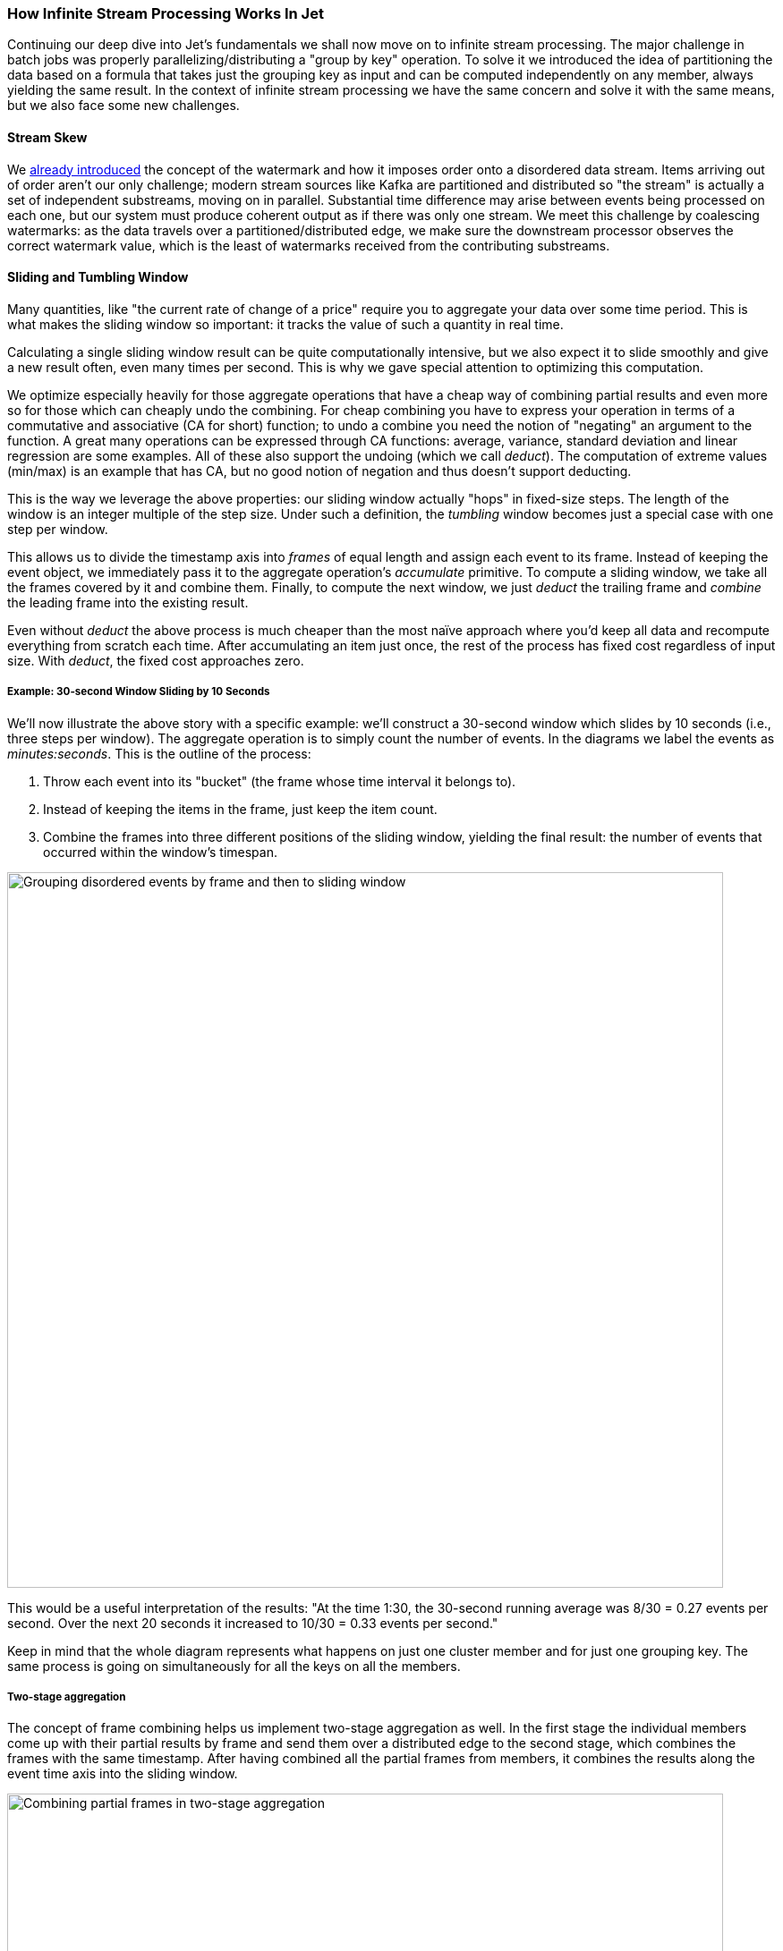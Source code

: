 
=== How Infinite Stream Processing Works In Jet

Continuing our deep dive into Jet's fundamentals we shall now move on to
infinite stream processing. The major challenge in batch jobs was
properly parallelizing/distributing a "group by key" operation. To solve
it we introduced the idea of partitioning the data based on a formula
that takes just the grouping key as input and can be computed
independently on any member, always yielding the same result. In the
context of infinite stream processing we have the same concern and solve
it with the same means, but we also face some new challenges.

==== Stream Skew

We
<<time-ordering, already introduced>>
the concept of the watermark and how it imposes
order onto a disordered data stream. Items arriving out of order aren't
our only challenge; modern stream sources like Kafka are partitioned and
distributed so "the stream" is actually a set of independent substreams,
moving on in parallel. Substantial time difference may arise between
events being processed on each one, but our system must produce coherent
output as if there was only one stream. We meet this challenge by
coalescing watermarks: as the data travels over a partitioned/distributed
edge, we make sure the downstream processor observes the correct watermark
value, which is the least of watermarks received from the contributing
substreams.

==== Sliding and Tumbling Window

Many quantities, like "the current rate of change of a price" require you
to aggregate your data over some time period. This is what makes the
sliding window so important: it tracks the value of such a quantity in
real time.

Calculating a single sliding window result can be quite computationally
intensive, but we also expect it to slide smoothly and give a new result
often, even many times per second. This is why we gave special attention
to optimizing this computation. 

We optimize especially heavily for those aggregate operations that have
a cheap way of combining partial results and even more so for those
which can cheaply undo the combining. For cheap combining you have to
express your operation in terms of a commutative and associative (CA for
short) function; to undo a combine you need the notion of "negating" an
argument to the function. A great many operations can be expressed
through CA functions: average, variance, standard deviation and linear
regression are some examples. All of these also support the undoing
(which we call _deduct_). The computation of extreme values (min/max) is
an example that has CA, but no good notion of negation and thus doesn't
support deducting.

This is the way we leverage the above properties: our sliding window 
actually "hops" in fixed-size steps. The length of the window is an 
integer multiple of the step size. Under such a definition, the 
_tumbling_ window becomes just a special case with one step per window.

This allows us to divide the timestamp axis into _frames_ of equal
length and assign each event to its frame. Instead of keeping the event
object, we immediately pass it to the aggregate operation's _accumulate_
primitive. To compute a sliding window, we take all the frames covered
by it and combine them. Finally, to compute the next window, we just
_deduct_ the trailing frame and _combine_ the leading frame into the
existing result.

Even without _deduct_ the above process is much cheaper than the most
naïve approach where you'd keep all data and recompute everything from
scratch each time. After accumulating an item just once, the rest of the
process has fixed cost regardless of input size. With _deduct_, the
fixed cost approaches zero.

===== Example: 30-second Window Sliding by 10 Seconds

We'll now illustrate the above story with a specific example: we'll
construct a 30-second window which slides by 10 seconds (i.e., three
steps per window). The aggregate operation is to simply count the number
of events. In the diagrams we label the events as _minutes:seconds_.
This is the outline of the process:

1. Throw each event into its "bucket" (the frame whose time interval it
belongs to).
2. Instead of keeping the items in the frame, just keep the item count.
3. Combine the frames into three different positions of the sliding 
window, yielding the final result: the number of events that occurred 
within the window's timespan.

image::windowing-frames.png[Grouping disordered events by frame and then to sliding window,800,800]


This would be a useful interpretation of the results: "At the time 1:30,
the 30-second running average was 8/30 = 0.27 events per second. Over
the next 20 seconds it increased to 10/30 = 0.33 events per second."

Keep in mind that the whole diagram represents what happens on just one
cluster member and for just one grouping key. The same process is going
on simultaneously for all the keys on all the members.

===== Two-stage aggregation

The concept of frame combining helps us implement two-stage aggregation
as well. In the first stage the individual members come up with their
partial results by frame and send them over a distributed edge to the
second stage, which combines the frames with the same timestamp. After
having combined all the partial frames from members, it combines the
results along the event time axis into the sliding window.

image::combining-frames.png[Combining partial frames in two-stage aggregation,800,800]

==== Session Window

In the abstract sense, the session window is a quite intuitive concept:
it simply captures a burst of events. If no new events occur within the
configured session timeout, the window closes. However, because the Jet
processor encounters events out of their original order, this kind of
window becomes quite tricky to compute.

The way Jet computes the session windows is easiest to explain in terms
of the _event interval_: the range
`[eventTimestamp, eventTimestamp + sessionTimeout]`.
Initially an event causes a new session window to be created, covering
exactly the event interval. 

image::session-window-1.png[Session window: single event,250,200]


A following event under the same key belongs to this window iff its
interval overlaps it. The window is extended to cover the entire
interval of the new event. 

image::session-window-2.png[Session window: extend with another event,150,120]
    
If the event intervals don't overlap, a new session window is created
for the new event.

image::session-window-3.png[Session window: create a new window after session timeout,300,110]
    width="240"/>

An event may happen to belong to two existing windows if its interval
bridges the gap between them; in that case they are combined into one.

image::session-window-4.png[Session window: an event may merge two existing windows,300,110]


Once the watermark has passed the closing time of a session window, Jet
can close it and emit the result of its aggregation.

==== Distributed Snapshot

The technique Jet uses to achieve
<<fault-tolerance-and-processing-guarantees, fault tolerance>>
is called a "distributed snapshot", described in a
https://www.microsoft.com/en-us/research/wp-content/uploads/2016/12/Determining-Global-States-of-a-Distributed-System.pdf[paper by Chandy and Lamport].
At regular intervals, Jet raises a global flag that says "it's time for 
another snapshot". All processors belonging to source vertices observe 
the flag, create a checkpoint on their source, and emit a barrier item 
to the downstream processors and resumes processing.

As the barrier item reaches a processor, it stops what it's doing and
emits its state to the snapshot storage. Once complete, it forwards the
barrier item to its downstream processors.

Due to parallelism, in most cases a processor receives data from more
than one upstream processor. It will receive the barrier item from each
of them at separate times, but it must start taking a snapshot at a
single point in time. There are two approaches it can take, as explained
below.

===== Exactly-Once Snapshotting

With _exactly-once_ configured, as soon as the processor gets a barrier
item in any input stream (from any upstream processor), it must stop
consuming it until it gets the same barrier item in all the streams:

image::exactly-once-1.png[Exactly-once processing: received one barrier,300,110]

1. At the barrier in stream X, but not Y. Must not accept any more X items.
+
image::exactly-once-2.png[Exactly-once processing: received both barriers,300,110]
+
2. At the barrier in both streams, taking a snapshot.
+
image::exactly-once-3.png[Exactly-once processing: forward the barrier,300,110]
+
3. Snapshot done, barrier forwarded. Can resume consuming all streams.



===== At-Least-Once Snapshotting

With _at-least-once_ configured, the processor can keep consuming all 
the streams until it gets all the barriers, at which point it will stop 
to take the snapshot:


image::at-least-once-1.png[At-Least-once processing: received one barrier,300,110]

1. At the barrier in stream X, but not Y. Carry on consuming all streams.
+
image::at-least-once-2.png[At-Least-once processing: received both barriers,300,110]
+
2. At the barrier in both streams, already consumed `x1` and `x2`. Taking a snapshot.
+
image::at-least-once-3.png[At-Least-once processing: forward the barrier,300,110]
+
3. Snapshot done, barrier forwarded.


Even though `x1` and `x2` occur after the barrier, the processor
consumed and processed them, updating its state accordingly. If the
computation job stops and restarts, this state will be restored from the
snapshot and then the source will replay `x1` and `x2`. The processor
will think it got two new items.

==== Rules of Watermark Propagation

Watermark objects are sent interleaved with other stream items, but are
handled specially:

* The value of the watermark a processor emits must be strictly
  increasing. Jet will throw an exception if it detects a non-increasing
  watermark.

* When a processor receives and handles a watermark, it is automatically
  emitted to the outbox. Therefore there should be only one processor
  emitting watermarks in the pipeline.

* The watermark item is always broadcast, regardless of the edge type.
  This means that all N upstream processors send their watermark to all
  M downstream processors.

* The processor will observe only the highest watermark received from
  all upstream processors and from all upstream edges. This is called
  _watermark coalescing_.

Jet's internal class
https://github.com/hazelcast/hazelcast-jet/blob/master/hazelcast-jet-core/src/main/java/com/hazelcast/jet/impl/execution/WatermarkCoalescer.java[`WatermarkCoalescer`]
 manages watermarks received from multiple inputs. As it receives
watermark items from them, its duty is to decide when to forward the
watermark downstream. This happens at two levels:
* between multiple queues backing single edge
* between multiple input edges to single processor

===== Idle inputs

A special object called _idle message_ can be emitted from source
processor when the processor sees no events for configured _idle
timeout_. This can happen in real life when some external partitions
have no events while others do.

When an _idle message_ is received from an input, that input will be
excluded from watermark coalescing. This means that we will not wait to
receive watermark from idle input. It will cause that other active
inputs can be processed without any delay. When idle timeout is disabled
and some processor doesn't emit any watermarks (because it sees no
events), the processing will stall indefinitely (unless
<<max-watermark-retention, maximum retention>>
is configured).

[[pitfalls-alo]]
==== The Pitfalls of At-Least-Once Processing

In some cases _at-least-once_ semantics can have consequences of quite
an unexpected magnitude, as we discuss next.

===== Apparent Data Loss

Imagine a very simple kind of processor: it matches up the items that
belong to a _pair_ based on some rule. If it receives item A first, it
remembers it. Later on, when it receives item B, it emits that fact
to its outbound edge and forgets about the two items. It may also first
receive B and wait for A.

Now imagine this sequence: `A -> BARRIER -> B`. In at-least-once the
processor may observe both A and B, emit its output, and forget about
them, all before taking the snapshot. After the restart, item B will be
replayed because it occurred after the last barrier, but item A won't.
Now the processor is stuck forever in a state where it's expecting A and
has no idea it already got it and emitted that fact.

Problems similar to this may happen with any state the processor keeps
until it has got enough information to emit the results and then forgets
it. By the time it takes a snapshot, the post-barrier items will have
caused it to forget facts about some pre-barrier items. After a restart
it will behave as though it has never observed those pre-barrier items,
resulting in behavior equivalent to data loss.

===== Non-Monotonic Watermark

One special case of the above story concerns watermark items. Thanks to
watermark coalescing, processors are typically implemented against the
invariant that the watermark value always increases. However, in
_at-least-once_ the post-barrier watermark items will advance the
processor's watermark value. After the job restarts and the state gets
restored to the snapshotted point, the watermark will appear to have
gone back, breaking the invariant. This can again lead to apparent data
loss.